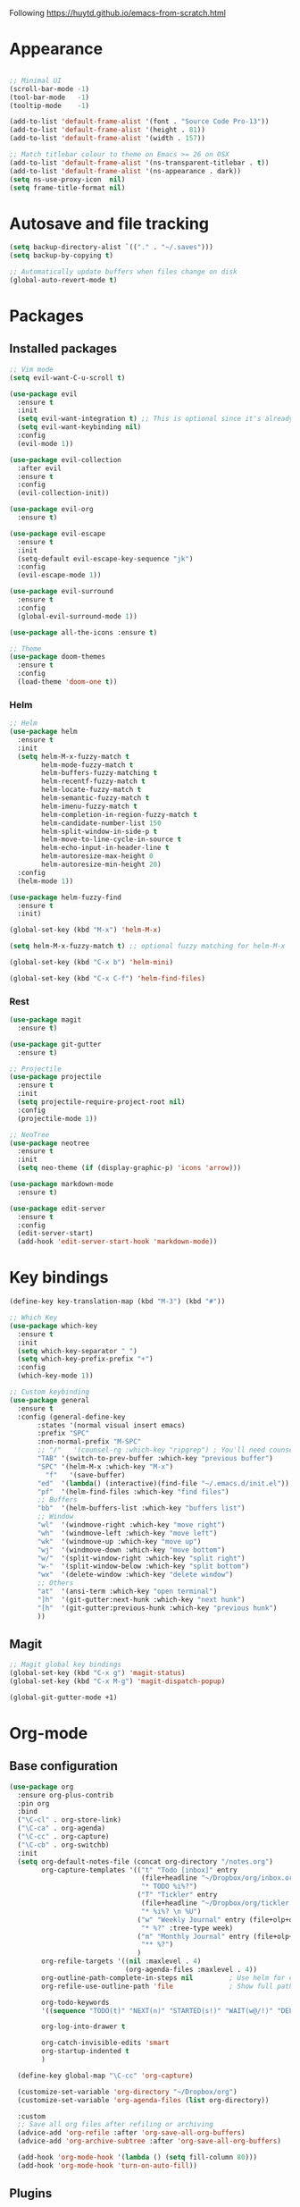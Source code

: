 Following https://huytd.github.io/emacs-from-scratch.html

* Appearance
#+begin_src emacs-lisp

;; Minimal UI
(scroll-bar-mode -1)
(tool-bar-mode   -1)
(tooltip-mode    -1)

(add-to-list 'default-frame-alist '(font . "Source Code Pro-13"))
(add-to-list 'default-frame-alist '(height . 81))
(add-to-list 'default-frame-alist '(width . 157))

;; Match titlebar colour to theme on Emacs >= 26 on OSX
(add-to-list 'default-frame-alist '(ns-transparent-titlebar . t))
(add-to-list 'default-frame-alist '(ns-appearance . dark))
(setq ns-use-proxy-icon  nil)
(setq frame-title-format nil)
#+end_src

* Autosave and file tracking
#+begin_src emacs-lisp
(setq backup-directory-alist `(("." . "~/.saves")))
(setq backup-by-copying t)

;; Automatically update buffers when files change on disk
(global-auto-revert-mode t)
#+end_src
* Packages
** Installed packages
#+begin_src emacs-lisp
;; Vim mode
(setq evil-want-C-u-scroll t)

(use-package evil
  :ensure t
  :init
  (setq evil-want-integration t) ;; This is optional since it's already set to t by default.
  (setq evil-want-keybinding nil)
  :config
  (evil-mode 1))

(use-package evil-collection
  :after evil
  :ensure t
  :config
  (evil-collection-init))

(use-package evil-org
  :ensure t)

(use-package evil-escape
  :ensure t
  :init
  (setq-default evil-escape-key-sequence "jk")
  :config
  (evil-escape-mode 1))

(use-package evil-surround
  :ensure t
  :config
  (global-evil-surround-mode 1))

(use-package all-the-icons :ensure t)

;; Theme
(use-package doom-themes
  :ensure t
  :config
  (load-theme 'doom-one t))

#+end_src
*** Helm
#+BEGIN_SRC emacs-lisp
  ;; Helm
  (use-package helm
    :ensure t
    :init
    (setq helm-M-x-fuzzy-match t
          helm-mode-fuzzy-match t
          helm-buffers-fuzzy-matching t
          helm-recentf-fuzzy-match t
          helm-locate-fuzzy-match t
          helm-semantic-fuzzy-match t
          helm-imenu-fuzzy-match t
          helm-completion-in-region-fuzzy-match t
          helm-candidate-number-list 150
          helm-split-window-in-side-p t
          helm-move-to-line-cycle-in-source t
          helm-echo-input-in-header-line t
          helm-autoresize-max-height 0
          helm-autoresize-min-height 20)
    :config
    (helm-mode 1))

  (use-package helm-fuzzy-find
    :ensure t
    :init)

  (global-set-key (kbd "M-x") 'helm-M-x)

  (setq helm-M-x-fuzzy-match t) ;; optional fuzzy matching for helm-M-x

  (global-set-key (kbd "C-x b") 'helm-mini)

  (global-set-key (kbd "C-x C-f") 'helm-find-files)
#+END_SRC
*** Rest
#+BEGIN_SRC emacs-lisp
  (use-package magit
    :ensure t)

  (use-package git-gutter
    :ensure t)

  ;; Projectile
  (use-package projectile
    :ensure t
    :init
    (setq projectile-require-project-root nil)
    :config
    (projectile-mode 1))

  ;; NeoTree
  (use-package neotree
    :ensure t
    :init
    (setq neo-theme (if (display-graphic-p) 'icons 'arrow)))

  (use-package markdown-mode
    :ensure t)

  (use-package edit-server
    :ensure t
    :config
    (edit-server-start)
    (add-hook 'edit-server-start-hook 'markdown-mode))
#+END_SRC
* Key bindings
#+begin_src emacs-lisp
(define-key key-translation-map (kbd "M-3") (kbd "#"))

;; Which Key
(use-package which-key
  :ensure t
  :init
  (setq which-key-separator " ")
  (setq which-key-prefix-prefix "+")
  :config
  (which-key-mode 1))

;; Custom keybinding
(use-package general
  :ensure t
  :config (general-define-key
	   :states '(normal visual insert emacs)
	   :prefix "SPC"
	   :non-normal-prefix "M-SPC"
	   ;; "/"   '(counsel-rg :which-key "ripgrep") ; You'll need counsel package for this
	   "TAB" '(switch-to-prev-buffer :which-key "previous buffer")
	   "SPC" '(helm-M-x :which-key "M-x")
         "f"   '(save-buffer)
	   "ed"  '(lambda() (interactive)(find-file "~/.emacs.d/init.el"))
	   "pf"  '(helm-find-files :which-key "find files")
	   ;; Buffers
	   "bb"  '(helm-buffers-list :which-key "buffers list")
	   ;; Window
	   "wl"  '(windmove-right :which-key "move right")
	   "wh"  '(windmove-left :which-key "move left")
	   "wk"  '(windmove-up :which-key "move up")
	   "wj"  '(windmove-down :which-key "move bottom")
	   "w/"  '(split-window-right :which-key "split right")
	   "w-"  '(split-window-below :which-key "split bottom")
	   "wx"  '(delete-window :which-key "delete window")
	   ;; Others
	   "at"  '(ansi-term :which-key "open terminal")
	   "]h"  '(git-gutter:next-hunk :which-key "next hunk")
	   "[h"  '(git-gutter:previous-hunk :which-key "previous hunk")
	   ))
#+end_src
** Magit
#+begin_src emacs-lisp
;; Magit global key bindings
(global-set-key (kbd "C-x g") 'magit-status)
(global-set-key (kbd "C-x M-g") 'magit-dispatch-popup)

(global-git-gutter-mode +1)
#+end_src

* Org-mode
** Base configuration
#+begin_src emacs-lisp
  (use-package org
    :ensure org-plus-contrib
    :pin org
    :bind
    ("\C-cl" . org-store-link)
    ("\C-ca" . org-agenda)
    ("\C-cc" . org-capture)
    ("\C-cb" . org-switchb)
    :init
    (setq org-default-notes-file (concat org-directory "/notes.org")
          org-capture-templates '(("t" "Todo [inbox]" entry
                                   (file+headline "~/Dropbox/org/inbox.org" "Tasks")
                                   "* TODO %i%?")
                                  ("T" "Tickler" entry
                                   (file+headline "~/Dropbox/org/tickler.org" "Tickler")
                                   "* %i%? \n %U")
                                  ("w" "Weekly Journal" entry (file+olp+datetree "~/Dropbox/org/weekly-journal.org")
                                   "* %?" :tree-type week)
                                  ("m" "Monthly Journal" entry (file+olp+datetree "~/Dropbox/org/monthly-journal.org")
                                   "** %?")
                                  )
          org-refile-targets '((nil :maxlevel . 4)
                               (org-agenda-files :maxlevel . 4))
          org-outline-path-complete-in-steps nil         ; Use helm for completion
          org-refile-use-outline-path 'file              ; Show full paths for refiling

          org-todo-keywords
          '((sequence "TODO(t)" "NEXT(n)" "STARTED(s!)" "WAIT(w@/!)" "DELEGATED(g@/!)" "|" "DONE(d!)" "CANCELLED(l@)"))

          org-log-into-drawer t

          org-catch-invisible-edits 'smart
          org-startup-indented t
          )

    (define-key global-map "\C-cc" 'org-capture)

    (customize-set-variable 'org-directory "~/Dropbox/org")
    (customize-set-variable 'org-agenda-files (list org-directory))

    :custom
    ;; Save all org files after refiling or archiving
    (advice-add 'org-refile :after 'org-save-all-org-buffers)
    (advice-add 'org-archive-subtree :after 'org-save-all-org-buffers)

    (add-hook 'org-mode-hook '(lambda () (setq fill-column 80)))
    (add-hook 'org-mode-hook 'turn-on-auto-fill))
#+end_src
** Plugins
#+BEGIN_SRC emacs-lisp
  (require 'org-install)
  (setq org-modules '(org-habit))
  (org-load-modules-maybe t)

  (use-package org-bullets
    :ensure t
    :init
    (add-hook 'org-mode-hook (lambda ()
                               (org-bullets-mode 1))))
#+END_SRC
* The rest
#+begin_src emacs-lisp
;; Show matching parens
(setq show-paren-delay 0)
(show-paren-mode 1)
#+end_src
